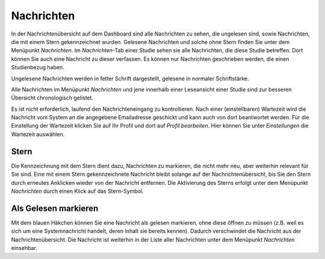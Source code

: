 ===========
Nachrichten
===========

In der Nachrichtenübersicht auf dem Dashboard sind alle Nachrichten zu sehen, die ungelesen sind, sowie Nachrichten, die mit einem Stern gekennzeichnet wurden. Gelesene Nachrichten und solche ohne Stern finden Sie unter dem Menüpunkt *Nachrichten*. Im *Nachrichten*-Tab einer Studie sehen sie alle Nachrichten, die diese Studie betreffen. Dort können Sie auch eine Nachricht zu dieser verfassen. Es können nur Nachrichten geschrieben werden, die einen Studienbezug haben.

Ungelesene Nachrichten werden in fetter Schrift dargestellt, gelesene in normaler Schriftstärke.

Alle Nachrichten im Menüpunkt *Nachrichten* und jene innerhalb einer Leseansicht einer Studie sind zur besseren Übersicht chronologisch gelistet.

Es ist nicht erforderlich, laufend den Nachrichteneingang zu kontrollieren. Nach einer (einstellbaren) Wartezeit wird die Nachricht vom System an die angegebene Emailadresse geschickt und kann auch von dort beantwortet werden. Für die Einstellung der Wartezeit klicken Sie auf Ihr Profil und dort auf *Profil bearbeiten*. Hier können Sie unter *Einstellungen* die Wartezeit auswählen. 

Stern
=====

Die Kennzeichnung mit dem Stern dient dazu, Nachrichten zu markieren, die nicht mehr neu, aber weiterhin relevant für Sie sind. Eine mit einem Stern gekennzeichnete Nachricht bleibt solange auf der Nachrichtenübersicht, bis Sie den Stern durch erneutes Anklicken wieder von der Nachricht entfernen. Die Aktivierung des Sterns erfolgt unter dem Menüpunkt *Nachrichten* durch einen Klick auf das Stern-Symbol. 

Als Gelesen markieren
=====================

Mit dem blauen Häkchen können Sie eine Nachricht als gelesen markieren, ohne diese öffnen zu müssen (z.B. weil es sich um eine Systemnachricht handelt, deren Inhalt sie bereits kennen). Dadurch verschwindet die Nachricht aus der Nachrichtenübersicht. Die Nachricht ist weiterhin in der Liste aller Nachrichten unter dem Menüpunkt *Nachrichten* einsehbar.  
